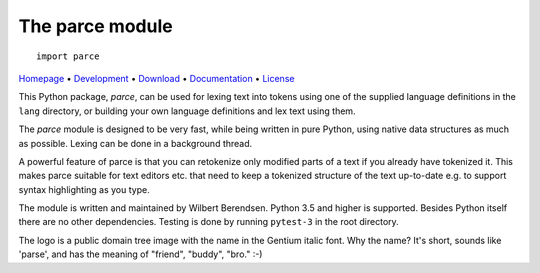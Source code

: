 The parce module
================

::

   import parce

`Homepage       <https://parce.info>`_                          •
`Development    <https://github.com/wbsoft/parce>`_             •
`Download       <https://pypi.org/project/parce/>`_             •
`Documentation  <https://parce.info>`_                          •
`License        <https://www.gnu.org/licenses/gpl-3.0>`_

This Python package, `parce`, can be used for lexing text into tokens using
one of the supplied language definitions in the ``lang`` directory, or
building your own language definitions and lex text using them.

The `parce` module is designed to be very fast, while being written in pure
Python, using native data structures as much as possible. Lexing can be done
in a background thread.

A powerful feature of parce is that you can retokenize only modified parts of a
text if you already have tokenized it. This makes parce suitable for text
editors etc. that need to keep a tokenized structure of the text up-to-date
e.g. to support syntax highlighting as you type.

The module is written and maintained by Wilbert Berendsen. Python 3.5 and
higher is supported. Besides Python itself there are no other dependencies.
Testing is done by running ``pytest-3`` in the root directory.

The logo is a public domain tree image with the name in the Gentium italic font.
Why the name? It's short, sounds like 'parse', and has the meaning of
"friend", "buddy", "bro." :-)
